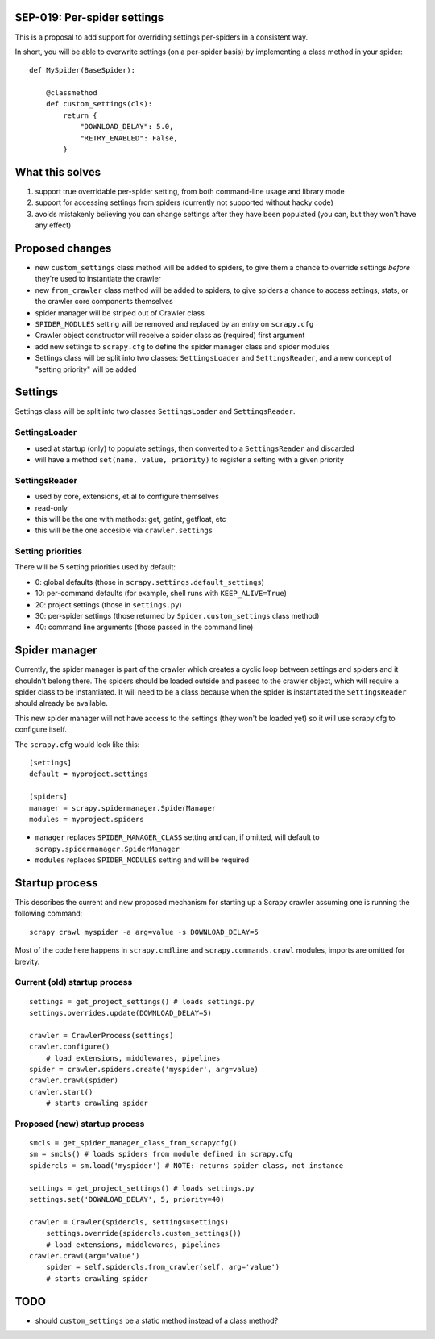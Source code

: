 SEP-019: Per-spider settings
============================

This is a proposal to add support for overriding settings per-spiders in a
consistent way.

In short, you will be able to overwrite settings (on a per-spider basis) by
implementing a class method in your spider::

    def MySpider(BaseSpider):

        @classmethod
        def custom_settings(cls):
            return {
                "DOWNLOAD_DELAY": 5.0,
                "RETRY_ENABLED": False,
            }


What this solves
================

1. support true overridable per-spider setting, from both command-line usage
   and library mode

2. support for accessing settings from spiders (currently not supported
   without hacky code)
3. avoids mistakenly believing you can change settings after they have been
   populated (you can, but they won't have any effect)

Proposed changes
================

- new ``custom_settings`` class method will be added to spiders, to give them
  a chance to override settings *before* they're used to instantiate the crawler
- new ``from_crawler`` class method will be added to spiders, to give spiders a
  chance to access settings, stats, or the crawler core components themselves
- spider manager will be striped out of Crawler class
- ``SPIDER_MODULES`` setting will be removed and replaced by an entry on ``scrapy.cfg``
- Crawler object constructor will receive a spider class as (required) first argument
- add new settings to ``scrapy.cfg`` to define the spider manager class and
  spider modules
- Settings class will be split into two classes: ``SettingsLoader`` and
  ``SettingsReader``, and a new concept of "setting priority" will be added


Settings
========

Settings class will be split into two classes ``SettingsLoader`` and ``SettingsReader``.

SettingsLoader
--------------

- used at startup (only) to populate settings, then converted to a ``SettingsReader`` and discarded
- will have a method ``set(name, value, priority)`` to register a setting with a given priority

SettingsReader
--------------

- used by core, extensions, et.al to configure themselves
- read-only
- this will be the one with methods: get, getint, getfloat, etc
- this will be the one accesible via ``crawler.settings``

Setting priorities
------------------

There will be 5 setting priorities used by default:

- 0: global defaults (those in ``scrapy.settings.default_settings``)
- 10: per-command defaults (for example, shell runs with ``KEEP_ALIVE=True``)
- 20: project settings (those in ``settings.py``)
- 30: per-spider settings (those returned by ``Spider.custom_settings`` class method)
- 40: command line arguments (those passed in the command line)

Spider manager
==============

Currently, the spider manager is part of the crawler which creates a cyclic
loop between settings and spiders and it shouldn't belong there. The spiders
should be loaded outside and passed to the crawler object, which will require a
spider class to be instantiated. It will need to be a class because when the
spider is instantiated the ``SettingsReader`` should already be available.

This new spider manager will not have access to the settings (they won't be
loaded yet) so it will use scrapy.cfg to configure itself.

The ``scrapy.cfg`` would look like this::

    [settings]
    default = myproject.settings

    [spiders]
    manager = scrapy.spidermanager.SpiderManager
    modules = myproject.spiders

- ``manager`` replaces ``SPIDER_MANAGER_CLASS`` setting and can, if omitted,
  will default to ``scrapy.spidermanager.SpiderManager``
- ``modules`` replaces ``SPIDER_MODULES`` setting and will be required

Startup process
===============

This describes the current and new proposed mechanism for starting up a Scrapy
crawler assuming one is running the following command::

    scrapy crawl myspider -a arg=value -s DOWNLOAD_DELAY=5

Most of the code here happens in ``scrapy.cmdline`` and
``scrapy.commands.crawl`` modules, imports are omitted for brevity.

Current (old) startup process
-----------------------------

::

    settings = get_project_settings() # loads settings.py
    settings.overrides.update(DOWNLOAD_DELAY=5)

    crawler = CrawlerProcess(settings)
    crawler.configure()
        # load extensions, middlewares, pipelines
    spider = crawler.spiders.create('myspider', arg=value)
    crawler.crawl(spider)
    crawler.start()
        # starts crawling spider

Proposed (new) startup process
------------------------------

::

    smcls = get_spider_manager_class_from_scrapycfg()
    sm = smcls() # loads spiders from module defined in scrapy.cfg
    spidercls = sm.load('myspider') # NOTE: returns spider class, not instance

    settings = get_project_settings() # loads settings.py
    settings.set('DOWNLOAD_DELAY', 5, priority=40)

    crawler = Crawler(spidercls, settings=settings)
        settings.override(spidercls.custom_settings())
        # load extensions, middlewares, pipelines
    crawler.crawl(arg='value')
        spider = self.spidercls.from_crawler(self, arg='value')
        # starts crawling spider

TODO
====

- should ``custom_settings`` be a static method instead of a class method?
